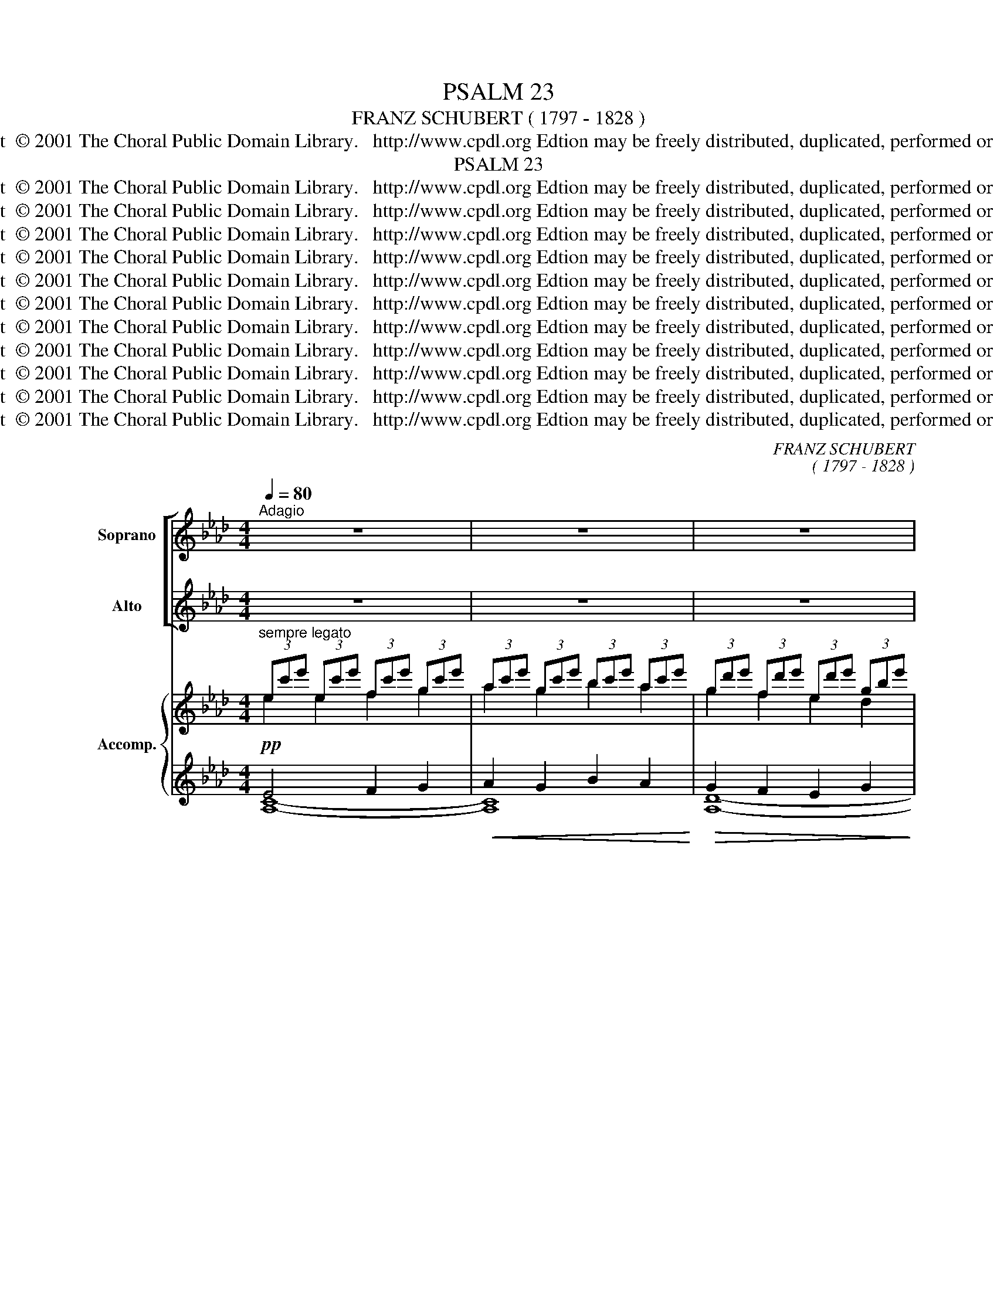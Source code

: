 X:1
T:PSALM 23
T:FRANZ SCHUBERT ( 1797 - 1828 )    
T:Copyright  © 2001 The Choral Public Domain Library.   http://www.cpdl.org Edtion may be freely distributed, duplicated, performed or recorded.
T:PSALM 23
T:Copyright  © 2001 The Choral Public Domain Library.   http://www.cpdl.org Edtion may be freely distributed, duplicated, performed or recorded.
T:Copyright  © 2001 The Choral Public Domain Library.   http://www.cpdl.org Edtion may be freely distributed, duplicated, performed or recorded.
T:Copyright  © 2001 The Choral Public Domain Library.   http://www.cpdl.org Edtion may be freely distributed, duplicated, performed or recorded.
T:Copyright  © 2001 The Choral Public Domain Library.   http://www.cpdl.org Edtion may be freely distributed, duplicated, performed or recorded.
T:Copyright  © 2001 The Choral Public Domain Library.   http://www.cpdl.org Edtion may be freely distributed, duplicated, performed or recorded.
T:Copyright  © 2001 The Choral Public Domain Library.   http://www.cpdl.org Edtion may be freely distributed, duplicated, performed or recorded.
T:Copyright  © 2001 The Choral Public Domain Library.   http://www.cpdl.org Edtion may be freely distributed, duplicated, performed or recorded.
T:Copyright  © 2001 The Choral Public Domain Library.   http://www.cpdl.org Edtion may be freely distributed, duplicated, performed or recorded.
T:Copyright  © 2001 The Choral Public Domain Library.   http://www.cpdl.org Edtion may be freely distributed, duplicated, performed or recorded.
T:Copyright  © 2001 The Choral Public Domain Library.   http://www.cpdl.org Edtion may be freely distributed, duplicated, performed or recorded.
T:Copyright  © 2001 The Choral Public Domain Library.   http://www.cpdl.org Edtion may be freely distributed, duplicated, performed or recorded.
C:FRANZ SCHUBERT
C:( 1797 - 1828 )
Z:Copyright  © 2001 The Choral Public Domain Library.   http://www.cpdl.org
Z:Edtion may be freely distributed, duplicated, performed or recorded.
%%score [ ( 1 2 ) ( 3 4 ) ] { ( 5 6 ) | ( 7 8 ) }
L:1/8
Q:1/4=80
M:4/4
K:Ab
V:1 treble nm="Soprano" snm="S."
V:2 treble 
V:3 treble nm="Alto" snm="A."
V:4 treble 
V:5 treble nm="Accomp." snm="Pno"
V:6 treble 
V:7 treble 
V:8 treble 
V:1
"^Adagio" z8 | z8 | z8 | z4 z2!p! z"^(    )" e | e4!<(! e3!<)! e |!>(! (f2!>)! e2) z dcB | %6
w: |||The-|Lord- is- my-|* she\-~~pherd,- I- shall- not,-|
w: ||||Gott ist mein|Hirt, _ mir wird nichts|
 (A4 e3 d) | c4 z4 |!<(! e4 e3!<)! e |!>(! (a2!>)! c2) z def |!<(! (A4!<)!!>(! c3 B)!>)! | %11
w: shall not- not-|want.-|He- is- my-|shep- herd;- I- shall- not,-|shall _ not-|
w: man- * *|\-~geln.|Gott ist mein|Hirt, _ mir wird nichts|man- * *|
 A4 z2!pp! z E | (d>c) (c>B) B3 B | (A>B B>)e (e2 c)E | (d>c) (c>B) B3 B | (A>B) (B>e) e2 c"^He"c | %16
w: want.- He-|fee- * de- th- me- in-|pas- * * tures green _ He-|lea- * de- th- me- be-|side _ still _ wa- ter,- He-|
w: \-~geln. er|la- * gert _ mich auf|grü- * ne _ wei- de, er|lei- * tet _ mich an|sti- * llen * bä- chen, er|
"^lea  -  -  -  -  -  -  -  -  -  -  -  -  -  -deth""^-""^-"!<(! f6 f2!<)! |"^me," e6"^he" e2 | %18
w: fee- de-|pa- stures|
w: lei~~\-~~\-~~\-~~\-~~\-~~\-~~\-~~\-~~\-~~\-~~\-~~\-~~\-~~\-tet gert|mich, er|
 (ed)(d!>(!c) (ed)(dc) | (fe)(fe) (dc!>)! (3edc) |!ppp! B4 z4 | z4 z2!p! B2 | %22
w: lea- * deth- * me * be- *|side * still * wa- * * * *|\-~ters.|He-|
w: lei- * tet _ mich _ an _|sti- * llen _ bä- * * * *|\-~chen,|er|
"^NB rhythm for english" B3 B"^."!<(! B>B B>!<)!B |!>(! (c2 B2) z2 c2!>)! |!<(! d3 d e>e e>!<)!e | %25
w: shall- con- vert- * * my-|soul _ and-|bring- me- forth- in- paths- of-|
w: labt mein schmacht- en- des Ge-|\-~müt, _ er|führt mich auf ge- rech- tem|
 (_f>!>(!e)!>)! e2 z2"^cresc" e2 |!f!"^sempre" (!tenuto!_g4 _f4) | (!tenuto!e4 d4) |"^dim" _c8- | %29
w: righ- teous- ness- for-|his _|names _|sake.|
w: stei- * ge zu|sei- nes|na- mens|ruhm.|
 c2 z2!pp! z2 =B2 | =B3 B B3 B |!>(! =B2 B2 B2!>)! ^A2 | =B2- B2 z2 B2 | =B3 =A!<(! A3!<)! =e | %34
w: _ yea,-|though- I- walk- through-|death‘s- dark- sha- dow‘d-|vale, _ yet-|will- I- fear- no-|
w: _ Und|wall' ich auch im|to- des- scha- tten|ta- le, so|wall' ich ohn- ne|
!>(! (=e2!>)! =d2)!mf! z2 (ec) |!>(! =B3 B B2 (c=A)!>)! | G4!pp! z2 =d2 | =d3 d d3 d | %38
w: e- vil;- thy *|rod- and- staff- com- fort-|me,- yea,-|though- I- walk- through-|
w: furcht, _ denn _|du be- schü- tzest _|mich, und|wall' ich auch im|
!>(! =d2 d2 d2 ^c2!>)! | =d2- d2 z2 d2 | =d3!<(! c c3!<)! g |!>(! (g2!>)! f2) z2!mf! (ge) | %42
w: death‘s- dark- sha- dow‘d-|vale, _ yet-|will- I- fear- no-|e- vil- for _|
w: to- des- scha- tten|ta- le, so|wall' ich oh- ne||
 =d3"^dim" d d2 (ec) | B4!p! z2 B2 |"^poco"!<(! _d8-!<)! | d6 d2 | c6 c2 | c3!<(! c d2!<)! e2 | %48
w: thou- art- still- with _|me;- thy-|rod|_ and-|staff- they-|com- fort- me,- they-|
w: |* dein|stab|_ und|dei- ne|stü- tze sind mir|
 f3!>(! e d2!>)! c2 | =B4!<(! c2 d2!<)! | e3!>(! d!>)! c2 _B2 | =A4 (ABdB) | (A4 G2) z2 | z8 | %54
w: com- fort- me,- they-|com- fort,- they-|com- fort- me,- they-|com- fort _ _ _|me. _||
w: i- mmer- dar mein|trost, sind mir|i- mmer- dar mein|trost, mein _ _ _|trost. _||
 z4 z2!p! z E | (d>c) (c>B) B3 B | (A>B) (B>e) e3 E | ((d>c) (c>B)) B3 B | ((A>B) B>)e!pp! e3 c | %59
w: Thou-|hast _ pre- * pared- a-|ta- ble- for _ me- a-|gainst _ _ _ them- that-|trou- * * ble- me,- thou-|
w: Du|rich- * test _ mir ein|freu- * den- * mahl im|an- * ge- * sicht der|fein- * de _ zu, du|
!<(! f3!<)! f!>(! f2 f!>)!f |!<(! e3!<)! e!>(! e3!>)!!pp! e | ed!<(!dc ed!<)!dc | %62
w: hast- an- oin- ted- my-|head- with- oil,- and-|my _ cup _ shall _ be _|
w: salbst mein haupt mit _|ö- * le, und|schenkst * mir _ vo- * lle, _|
 f!>(!efe dc (3e!>)!dc | B4!p! z2 e2 | e3 e!<(! e3!<)! e |!>(! f3!>)! e edcB | A4 e3 d | c4 z4 | %68
w: full, * it _ shall _ be _ be|full.- Thy-|kind- ness- and- thy-|mer- cy- shall * ev- er-|fol- * low-|me;-|
w: vo- * lle _ be- * cher _ cher|ein, mir|fol- get heil und|se- li- gkeit in die- sem|le- * ben|nach,|
 e4!<(! e3!<)! e |!>(! a3!>)! c cdef | A4 c3 B | A4!ppp! z2 e2 | e3 d d2 fe | d3 c c2 c2 | %74
w: and- I- will-|dwell- for- e- ver- in- the-|house- of- the-|Lord.- Thy-|kind- ness- and- thy *|mer- * cy- shall-|
w: einst ruh' ich|ew'- ge zeit dort in des|ew'- * gen|haus, mir|fol- get heil und *|se- li- gkeit in|
!<(! B2 c2 (ed)!<)!!>)!!>(!cB | A4 d4 | c6 e2 | e2"^perdendosi" d2 dfed | d3 c c4 | %79
w: e- ver- fol- * low, *|fol- low-|me,- and-|I- will- dwell- for- e- ver-|in- the- house,|
w: die- * * * sem *|le- ben|nach, einst|ruh' _ _ _ ich _|ew'- ge zeit|
!<(! B2 c2!<)!!>(! ed!>)!cB | e8 | e4 e4 |!f!"^dim" e8- |!p! e4 z4 | z8 | z8 |] %86
w: in- the- house _ of- the-|Lord,|e- ver-|\-~more.|_|||
w: dort _ in _ des _|ew'-|* gen|haus.|_|||
V:2
 x8 | x8 | x8 | x7 c | c4 d3 d | c2 c2 x A=AB | _A4 G4 | A4 x4 | c4 d3 d | c2 e2 z AAA | E4 A3 G | %11
 A4 x3 E | B>A A>G G3 G | A>G G>A A2- AE | B>A A>G G3 G | A>G G>A A2 Ac | c2 de e2 dc | %17
 B2 cd d2 (cB) | A2 __B2 _A2 =B2 | A2 A2 GAGA | G4 x4 | x6 G2 | G3 G A>A A>A | G4 x2 B2 | %24
 A3 d d>d d>d | _c>c c2 x2 c2 | !tenuto!_c4 d4 | !tenuto!_c4 B4 | _G8- | G2 x4 ^F2 | %30
 ^F3 =A (A2 =G)G | ^F2 =F2 =E2 E2 | ^D2- D2 x2 D2 | =E3 =A A2 A2 | =B2 B2 x2 G2 | G3 G G2 ^F2 | %36
 G4 x2 =D2 | =A3 c (c2 B)B | =A2 _A2 G2 G2 | ^F2- F2 x2 F2 | G3 c c2 c2 | =d2 d2 x2 B2 | %42
 B3 B B2 =A2 | B4 x2 B2 | B8- | B6 B2 | B6 B2 | A3 A A2 A2 | A3 A A2 A2 | A4 A2 A2 | A3 A A2 _G2 | %51
 F4 F4 | E6 x2 | x8 | x7 E | B>A A>G G3 G | E>G G>A A3 E | B>A A>G G3 G | E>G G>A A3 c | %59
 c2 de e2 dc | (B2 c)d d2 cB | A2 __B2 A2 =B2 | A2 A2 GAGA | G4 x2 d2 | c3 c d3 d | c3 c cA=AB | %66
 A4 G3 G | A4 x4 | c4 d3 d | c3 e eAAA | A4 A3 G | A4 x2 c2 | c3 B B2 dc | B3 A A2 A2 | A6 A2 | %75
 A4 B4 | A6 c2 | c2 B2 BdcB | B3 A A4 | A4 A2 A2 | A4!<(! =A4 | B4!<)! =B4 | c8- | c4 x4 | x8 | %85
 x8 |] %86
V:3
 z8 | z8 | z8 | z4 z2!p! z"^(    )" A | A4!<(! B3!<)! B |!>(! (A2!>)! A2) z FFF | (E7 E) | A4 z4 | %8
w: ||||||||
w: ||||||||
!<(! A4 B3!<)! B |!>(! (A2!>)! A2 z) A_GF |!<(! (C4!<)!!>(! E4!>)! | E4 z4 | z4 z2!pp! z E | %13
w: ||||He-|
w: |||||
 c>B B>A A3 z | z4 z2 z E | c>B B>A A2 AA | =A2 Bc) c2 B_A | G2 AB B2 AG | F2 _G2 F2 G2 | FEFA E4 | %20
w: lea- * de- th- me-|be-|side _ still _ wa- ter,- He-|fee- * deth me- * in-||||
w: |an|sti- * llen * bä- chen, er|la- * gert mich * auf|_ _ _ _ _ _|||
!ppp! E4 z4 | z4 z2!p! E2 | E3 E F>F F>F | E4 z2 G2 | F3 A B>B B>B | A>A A2 z2 A2 | %26
w: ||||||
w: ||||||
 !tenuto!_G4 A4 | !tenuto!_G4 _F4 | E8- | E2 z2 z2 ^D2 | ^D3 ^F F2- =EE | ^D2 =D2 ^C2 =C2 | %32
w: ||||||
w: ||||||
 =B,2 B,2 z2 B,2 | C3 =E E2 F2 | G2 G2!mf! z2 =E2 | =D3 D D2 D2 | =D4!pp! z2 D2 | ^F3 =A (A2 G)G | %38
w: ||||||
w: ||||||
 ^F2 =F2 =E2 _E2 | =D2 D2 z2 D2 | E3 G G2 =A2 | (_B2 B2)!mf! z2 G2 | F3 F F2 F2 | F4 z4 | %44
w: ||||||
w: |||furcht, _ denn|du be- schü- tzest|mich,|
!p!"^poco" z8 | z4 z2!p!"^thy    rod         and staff   they"!<(! F2!<)! | (=G3 G F2) G2 | %47
w: |and-|staff _ _ they|
w: |dein|stab und dei- ne|
 F3 F F2 F2 | F3 F F2 F2 | F4 A2 F2 | E3 E E2 E2 | E4 D4 | E6 z2 | z8 | z8 | z4 z2 z!p! E | %56
w: ||||||||Thou|
w: |||||||||
 (c>B) (B>A) A3 z | z4 z2 z E | (c>B) (B>A)!pp! A3 A | =A2 (Bc) c2 (B_A | (G2 A)B) B2 (AG) | %61
w: hast _ pre- * pared|a|ta- ble- for _ me- *|||
w: rich- * test _ mir|ein||||
 F2!<(! _G2 F2!<)! G2 | FE!>(!FA E3!>)! E | E4!p! z2 G2 | A3 A!<(! B3!<)! B | A3 A AAFF | %66
w: |||||
w: |||||
 (E4 E3) E | E4 z4 | A4 B3 B | A3 A AA_GF | (C4 E3) E | E4!ppp! z2 E2 | F3 F G2 G2 | G3 A A2 z2 | %74
w: ||||||||
w: ||||||||
 (z4 z2)"^shall" A2 | E4 G4 | A6 E2 | (F3 F) G4 | G3 A A4 | z4 z2"^the" A-A |!<(! (E8 | %81
w: low,|fol- low-||I- will- dwell-||||
w: in|le- ben||ruh' _ ich||in des||
 G4)!<)! G4 |!f!"^dim" A8- |!p! A4 z4 | z8 | z8 |] %86
w: |||||
w: |||||
V:4
 x8 | x8 | x8 | x7 A | A4 G3 G | A2 A2 x FED | C4 B,3 E | E4 x4 | A4 G3 G | _G2 G2 z FCD | %10
 E4 E3 D | C4 x4 | x7 E | A>E E>C C3 x | x7 E | A>E E>C C2 EA | F3 F B,3 (C/D/) | E3 E A2 A,B,/C/ | %18
 D2 D2 D2 D2 | DCDC B,CB,C | E4 x4 | x6 E2 | E3 E =D>D D>D | E4 x2 =E2 | F3 F G>G G>G | %25
 A>A A2 x2 A2 | !tenuto!E4 _F4 | !tenuto!_G4 G4 | _C8- | C2 x4 =B,2 | =B,3 B, B,3 B, | %31
 =B,2 B,2 B,2 B,2 | =B,2- B,2 x2 B,2 | C3 C C2 C2 | =B,2 B,2 x2 C2 | =D3 D D2 DC | =B,4 x2 =D2 | %37
 =D3 D D3 D | =D2 D2 D2 D2 | (=D2 D2) x2 D2 | _E3 E E2 E2 | =D2 D2 x2 E2 | F3 F F2 (FE) | =D4 x4 | %44
 x4 z2!<(! F2!<)! | _G6 F2 | =E4 =D2 E2 | F3 F F2 F2 | F3 F F2 E2 | =D4 E2 F2 | C3 C C2 C2 | %51
 C4 D4 | E6 x2 | x8 | x8 | x7 E | A>E E>C C3 x | x7 E | A>E E>C C3 A | F3 F B2 B,C/D/ | %60
 E3 E A2 (A,B,/C/) | D2 D2 D2 D2 | DCDC B,CB,C | E4 x2 G2 | A3 A G3 G | A3 A AFED | C4 B,3 E | %67
 E4 x4 | A4 G3 G | _G3 G GFCD | E4 E3 D | C4 x2 C2 | D3 D E2 E2 | F3 F F2 C2 | D2 E2 F2 ED | %75
 (C4 E4) | A6 C2 | D3 D E4 | F3 F F4 | D2 E2 (_GF)ED | C8 | E4 D4 | A8 | A4 x4 | x8 | x8 |] %86
V:5
"^sempre legato" (3ec'e' (3ec'e' (3fc'e' (3gc'e' | (3ac'e' (3gc'e' (3bc'e' (3ac'e' | %2
w: ||
 (3gd'e' (3fd'e' (3ed'e' (3gbe' | (3cae' (3cae' (3eac' (3cea | (3Ace (3Ace (3Gde (3Gde | %5
w: |||
 (3Acf (3Ace (3FAd (3[EF]c[DFB] | (3CEA (3EAc (3GBe (3GBd | (3EAc (3EAc (3EBd (3E=B=d | %8
w: |||
 (3Ece (3Ace (3Gde (3Gde | (3_Gca (3GAc (3FAd (3[Ge]A-[Af] | (3CEA (3CEA (3EAc (3D=GB | %11
w: |||
 (3CEA (3EAc (3eca (3edc | (3def (3cde (3BcB (3GFE | (3cde (3BcB (3AcB (3ABc | %14
w: |* * * * * * * * * * * er|lei- * * tet _ _ mich * * * * *|
 (3def (3cde (3BcB (3GFE | (3cde (3BcB (3Ace (3ac'e' |!<(! (3ff'f (3f'ff'!<)! [ff']4 | %17
w: |||
 (3ee'e (3e'ee' [ee']4 | (3ac'd' (3__bf'e' (3ac'd' (3=bf'e' | %19
w: ||
 x21/32 (3:2:1a2 x21/32 (3:2:1a2 x21/32 (3:2:1e2 x21/32 (3:2:1e2 |!ppp! BeBe dc (3edc | %21
w: ||
 B=A (3cB_A (3AGF (3EGB | (3EGB (3EGB (3=DAB (3DAB | (3EGc (3EGB (3EGB (3GBc | %24
w: |||
 (3FAd (3FAd (3Bde (3Bde | (3A_c_f (3Ace (3Ace (3Ace | %26
w: ||
!f!"^sempre" (3z [_G_ce_g][Gceg] (3:2:1!/![Gceg]3 (3z [_FAd_f][FAdf] (3:2:1!/![FAdf]3 | %27
w: |
 (3z [E_G_ce][EGce] (3:2:1!/![EGce]3 (3z [_FGBd][FGBd] (3:2:1!/![FGBd]3 | %28
w: |
 (3z [_CE_G_c]"^dim"[CEGc] (3:2:1!/![CEGc]3 (3:2:1!/![CEGc]3!p! (3:2:1!/![CEGc]3 | %29
w: |
 (3[_CE_G_c]!>(!=B,B,!>)! (3:2:1!/!B,3 (3:2:1!/!B,3!pp! (3:2:1!/!B,3 | %30
w: |
 ([^D^F]3 [F=A]) ([FA]2 [=E=G]2 | [^D^F]2 [=D=F]2 [^C=E]2 [=CE^A]2) | [=B,^D=B]6 (3B,EB | %33
w: |||
 (3=C=E_c (3CE=A (3CEA (3^FA=e | (3G=B=e (3GB=d (3GBd (3=EGc | (3=DG=B (3DGB (3DGB (3C^F=A | %36
w: |||
 (3[=B,G]=DD (3:2:1!/!D3 (3:2:1!/!D3 (3:2:1!/!D3 | ([^F=A]3 [Ac]) ([Ac]2 [GB]2) | %38
w: ||
 ([^F=A]2 [=F_A]2 [=EG]2 [_EG^c]2) | [=D^F=d]6 (3DFd | (3_EG=d (3EGc (3EGc (3=Acg | %41
w: |||
 (3B=dg (3Bdf (3Bdf (3GBe | (3FB=d (3FBd (3FBd (3E=Ac | %43
w: ||
 (3=DFB (3:2:1!/!B3 (3:2:1!/!B3 (3:2:1!/!B3 | (3_DBd (3:2:1!/![Bd]3 (3:2:1!/![Bd]3 (3:2:1!/![Bd]3 | %45
w: |* * * * * dein|
 (3DBd (3:2:1!/![DBd]3 (3:2:1!/![_GBd]3 (3:2:1!/![FBd]3 | %46
w: stab * * * * und|
 (3:2:1!/![=EBc]3 (3:2:1!/![EBc]3 (3:2:1!/![=DBc]3 (3:2:1!/![EBc]3 | %47
w: dei- * * ne|
 (3:2:1!/![FAc]3 (3:2:1!/![FAc]3 (3:2:1!/![FAd]3 (3:2:1!/![FAe]3 | %48
w: |
 (3:2:1!/![FAf]3 (3[FAf][FAf][FAe] (3:2:1!/![FAd]3 (3:2:1!/![EFAc]3 | %49
w: |
 (3:2:1!/![=DA=B]3 (3:2:1!/![DAB]3!<(! (3:2:1!/![EA=c]3 (3:2:1!/![FA_d]3!<)! | %50
w: |
 (3:2:1!/![EAe]3 (3[EAe][EAe][EAd] (3:2:1!/![EAc]3 (3:2:1!/![E_GB]3 | %51
w: |
 (3:2:1!/![EF=A]3 (3:2:1!/![EFA]3 (3[DFA][DFA][DFB] (3[DFd][DFd][DFB] | %52
w: |
 (3:2:1!/![CEA]3 (3:2:1!/![CEA]3!<(! (3:2:1!/![B,EG]3!<)! (3:2:1!/![DEB]3 | %53
w: |
!>(! (3:2:1!/![CEA]3!>)! (3:2:1!/![_CEA]3 (3:2:1!/![B,EG]3!pp! (3:2:1!/![A,C=DF]3 | %54
w: |
 (3[G,B,E]F=D (3EGA (3=AB^F (3GBc | (3_def (3cde (3BcB (3GFE | (3cde (3BcB (3AcB (3ABc | %57
w: |* * * * * * * * * * Du *||
 (3def (3cde (3BcB (3GFE | (3cde (3BcB (3Ace (3ac'e' |!<(! (3ff'f (3f'f!<)!f'!>)!!>(! [ff']4 | %60
w: |freu- * * den- * * mahl * * * * *||
 (3ee'e (3e'ee'!pp!!>)!!>(! [ee']4 | (3ac'd' (3__bf'e' (3ac'd' (3=bf'e' | %62
w: ||
 x21/32 (3:2:1a2 x21/32 (3:2:1a2 x21/32 (3:2:1e2 x21/32 (3:2:1e2 | BeBe d!p!c (3edc | %64
w: ||
!pp! (3Ace (3Ace!<(! (3Gde (3Gd!<)!e |!>(! (3Acf (3Ac!>)!e (3Aed (3FcB | (3CEA (3EAc (3GBe (3GBd | %67
w: |||
 (3EAc!<(! (3EAc (3EBd (3E=B!<)!=d |!pp! (3Ece (3Ace (3Gde (3Gde | %69
w: ||
!>(! (3_Gca (3GA!>)!c (3Acd (3Aef | (3CEA (3CEA (3EAc (3DGB | (3CAE (3CEA (3EcA (3Ece | %72
w: |||
 (3Fce (3F[ce][Bd] (3GBd (3G[df][ce] | (3GBd (3G[Bd][Ac] (3FAc (3EAc | (3FAB (3z Ac (3z Ad (3z cB | %75
w: |||
 (3EAe (3EAe (3Gde (3Gde | (3Ace (3fec (3Ace (3ac'e' | %77
w: ||
 (3fc'e'"^perdendosi" (3fbd' (3gd'f' (3ge'd' | (3gbd' (3g!arpeggio!d'[ac'] (3[ac']cf (3ac'a | %79
w: ||
 (3BbB (3cc'c (3ee'd' (3cc'b | (3ee'c' (3aec (3z e'c' (3=a^fe | %81
w: ||
 (3z!<(! e'd' (3bge (3z e'e (3f'e'!<)!g' |!f! (3a'e'c' (3e'c'a (3c'ae (3aec | %83
w: ||
 (3ec'e' (3ec'e' (3fc'e' (3g"^molto    rall - en - tan - do"c'e' | %84
w: |
 (3ac'e' (3gc'e' (3bc'e' (3ac'e' | !arpeggio![ac'e']8 |] %86
w: ||
V:6
 e2 e2 f2 g2 | a2 g2 b2 a2 | g2 f2 e2 d2 | c2 c2 e2 c2 | x8 | x8 | x8 | x8 | x8 | x8 | x8 | x8 | %12
 x8 | x8 | x8 | x8 | x8 | x8 | a2 =b2 a2 b2 | (3z fe (3z fe (3z dc (3z dc | G2 G2 GAGA | %21
 E2 E=D ED E2 | x8 | x8 | x8 | x8 | x8 | x8 | x8 | x8 | x8 | x8 | x8 | x8 | x8 | x8 | x8 | x8 | %38
 x8 | x8 | x8 | x8 | x8 | x8 | x8 | x8 | x8 | x8 | x8 | x8 | x8 | x8 | x8 | x8 | x8 | x8 | x8 | %57
 x8 | x8 | x8 | x8 | x8 | (3z fe (3z fe (3z dc (3z dc | G2 G2 GA G2 | x8 | x4 A2 (3:2:2E2 [DF] | %66
 x8 | x8 | x8 | x4 (3:2:2A2 A (3:2:2_G2 [FA] | x8 | x8 | F2 F2 G2 G2 | x8 | x6 (3:2:1A2 | x8 | x8 | %77
 f2 f2 g2 g2 | x8 | x4 (3:2:2e2 d (3:2:2c2 B | x8 | x8 | x8 | e4 f2 g2 | a2 g2 b2 a2 | x8 |] %86
V:7
!pp! E4 F2 G2 |!<(! A2 G2 B2 A2!<)! |!>(! G2 F2 E2 G2!>)! |!>(! A8!>)! |!pp! [A,CE]4 [A,B,DE]4 | %5
 F2 E2 [F,A,D]2 [F,=A,][B,,B,] | [E,_A,C]4 B,3 E | [A,C]4 [B,D]2 [=B,=D]2 | [A,CE]4 [A,B,DE]4 | %9
 [A,CE]4 F2 C[DF] | E,8 | [A,,E,A,]4 z!pp! C- (3CDE | [B,D]2 [A,C]2 [G,B,]3 D | %13
 [CE]2 [DE]2 [CE]2 (3CDE | [B,D]2 [A,C]2 [G,B,]3 D | [CE]2 [DE]2 [CE]4 | %16
 [F,F]4[K:treble] (3B,BB, (3:2:4BB,C/D/ | [E,E]4 (3A,AA, (3:2:4AA,B,/C/ | %18
 [DFA]2!>(! [D_G__B]2 [DFA]2 [DG=B]2 | A2 A2 [B,=G][A,A][B,G]!>)![A,A] | %20
 (3:2:2z E2 (3:2:2z E2 (3:2:2z E2 (3:2:2z E2 | (3:2:2z B,2 (3:2:2z B,2 (3:2:2z!p! B,2 G,2 | %22
 [E,G,B,]4 [E,A,B,]4 | C2 B,4 C2 |!<(! [F,A,D]4!<)! [G,DE]4 |!>(! _F2 E4"^cresc" E2!>)! | %26
 (3[E,,E,][E,_G,_C][E,G,C] (3:2:1!/![E,G,C]3 (3[_F,,_F,][F,A,D][F,A,D] (3:2:1!/![F,A,D]3 | %27
 (3[_G,,_G,][G,_C][G,C] (3:2:1!/![G,C]3 (3[_G,,,G,,][G,B,D][G,B,D] (3:2:1!/![G,B,D]3 | %28
 (3[_C,,_C,][C,E,_G,]"^dim"[C,E,G,] (3:2:1!/![C,E,G,]3 (3:2:1!/![C,E,G,]3 (3:2:1!/![C,E,G,]3 | %29
 (3[_C,E,_G,][=B,,,=B,,][B,,,B,,] (3:2:1!/![B,,,B,,]3 (3:2:1!/![B,,,B,,]3 (3:2:1!/![B,,,B,,]3 | %30
 (3:2:1!/![=B,,,=B,,]3 (3:2:1!/![B,,,B,,]3 (3:2:1!/![B,,,B,,]3 (3:2:1!/![B,,,B,,]3 | %31
!>(! (3:2:1!/![=B,,,=B,,]3 (3:2:1!/![B,,,B,,]3 (3:2:1!/![B,,,B,,]3 (3:2:1!/![B,,,B,,]3 | %32
 (3:2:1!/![=B,,,=B,,]3!>)! (3:2:1!/![B,,,B,,]3 (3:2:1!/![B,,,B,,]3 z2 | z6!<)!!<(! C2 | %34
!>(! =B,6!mf! C,2!>)! |!>(! =D,6 [=D,,D,]2!>)! |!pp! [G,,=D,]4 z2 (3:2:1!/![=D,,D,]3 | %37
 (3:2:1!/![=D,,=D,]3 (3:2:1!/![D,,D,]3 (3:2:1!/![D,,D,]3 (3:2:1!/![D,,D,]3 | %38
!>(! (3:2:1!/![=D,,=D,]3 (3:2:1!/![D,,D,]3 (3:2:1!/![D,,D,]3 (3:2:1!/![D,,D,]3!>)! | %39
 (3:2:1!/![=D,,=D,]3 (3:2:1!/![D,,D,]3 (3:2:1!/![D,,D,]3 x2 | z6!<)!!<(! E2 |!>(! =D6!mf! E,2!>)! | %42
"^dim" F,8 |!p! B,8 | B,8 | _G,8 | =G,4 F,2 G,2 |!<(! [F,A,]8!<)! |!>(! [F,A,]8!>)! | A,8 | %50
!>(! A,6 _G,2!>)! | F,8 | E,8 | [E,,E,]8- | [E,,E,]2 z2 (3z G,=D,!p! (3E,G,=A, | %55
 [B,_D]2 [A,C]2 [G,B,]3 D | [CE]2 [DE]2 [CE]2 (3CDE | [B,D]2 [A,C]2 [G,B,]3 D | %58
 [CE]2 [DE]2!pp! [CE]4 | [F,F]4[K:treble] (3B,BB, (3:2:4BB,C/D/ | %60
!<(! [E,E]4!<)! (3A,AA, (3:2:4AA,B,/C/ | [DFA]2!<(! [D_G__B]2 [DFA]2!<)! [DG=B]2 | %62
 A2!>(! A2 [B,=G][A,A]!>)![B,G][A,A] | (3z EB, (3z EB, (3z B,C (3z B,D | [A,CE]4 [A,B,DE]4 | %65
 F3 E [A,CE][F,A,D][F,=A,][B,,F,B,] | [_A,C]4 B,3 E | [A,C]4 [B,D]2 [=B,=D]2 | %68
 [A,CE]4!<)!!<(! [A,B,DE]4 | [A,CE]4 _GFCD | E,8 | [A,,A,]6!ppp! C2 | D4 E4 | F6 C2 | %74
!<(! D2 E2 F2!<)!!>(! E!>)!D | C4 E4 | [A,CE]6[K:treble] [Cc]2 | c2 B2- BdcB | B3 A A4 | %79
!<(! A6!<)! A2 | [EA]4 [E=A]4 | [GB]4 [G=B]4 |"^molto dim" [Ac]8 |!pp! E4 F2 G2 | %84
!>(! A2 G2 B2!ppp! A2!>)! |!pppp! A8 |] %86
V:8
 [A,C]8- | [A,C]8 | [A,D]8- | [A,C]8 | x8 | [A,C]4 x4 | x4 E,4 | A,8 | x8 | x8 | x8 | x8 | E,8 | %13
 E,4 A,2 x2 | E,8 | E,4 A,4 | x4[K:treble] x4 | x8 | x8 | [DF][CE][DF][CE] E2 E2 | %20
 E,2 E,2 B,A,B,A, | G,^F,G,=F, E,B,, E,2 | x8 | [E,G,]6 [=E,B,]2 | x8 | [A,_C]6 [A,C]2 | x8 | x8 | %28
 x8 | x8 | x8 | x8 | x8 | x8 | x8 | x8 | x8 | x8 | x8 | x8 | x8 | x8 | x8 | x8 | x8 | x8 | C,8 | %47
 x8 | x8 | F,4 E,2 _D,2 | C,8 | C,4 D,4 | x8 | x8 | x8 | E,8 | E,4 A,2 x2 | E,8 | E,4 A,4 | %59
 x4[K:treble] x4 | x8 | x8 | [DF][CE][DF][CE] E2 E2 | E,2 E,2 E,2 E,2 | x8 | [A,C]4 x4 | E,4 E,4 | %67
 x4 A,4 | x8 | x8 | x8 | x8 | x8 | x8 | x8 | E,8 | x16/3[K:treble] x8/3 | D4 E4 | F4 F4 | %79
 D2 E2!>(! _GFE!>)!D | C4 C4 | E4 E4 | x8 | [A,C]8- | [A,C]8 | [A,C]8 |] %86

